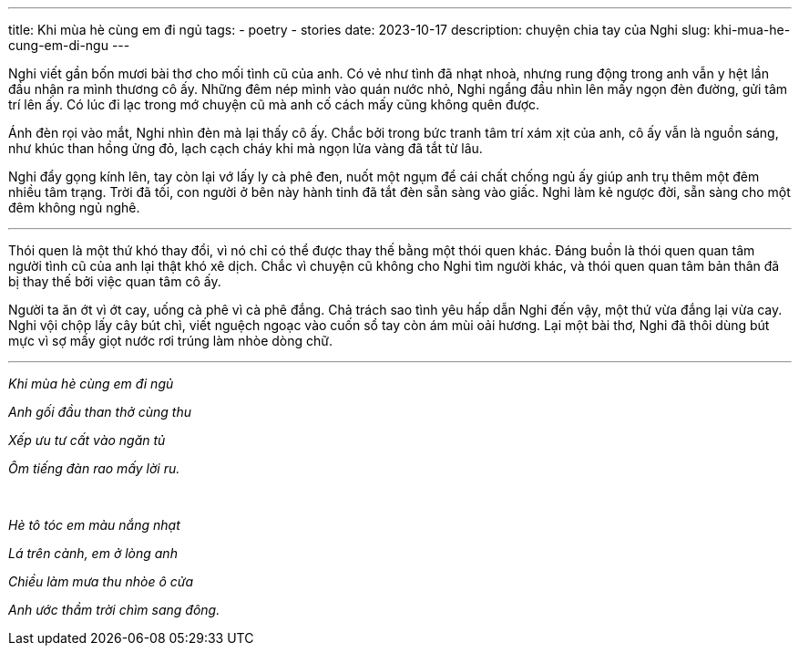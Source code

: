 ---
title: Khi mùa hè cùng em đi ngủ
tags:
  - poetry
  - stories
date: 2023-10-17
description: chuyện chia tay của Nghi
slug: khi-mua-he-cung-em-di-ngu
---

Nghi viết gần bốn mươi bài thơ cho mối tình cũ của anh. Có vẻ như tình đã nhạt nhoà, nhưng rung động trong anh vẫn y hệt lần đầu nhận ra mình thương cô ấy. Những đêm nép mình vào quán nước nhỏ, Nghi ngẩng đầu nhìn lên mấy ngọn đèn đường, gửi tâm trí lên ấy. Có lúc đi lạc trong mớ chuyện cũ mà anh cố cách mấy cũng không quên được.

Ánh đèn rọi vào mắt, Nghi nhìn đèn mà lại thấy cô ấy. Chắc bởi trong bức tranh tâm trí xám xịt của anh, cô ấy vẫn là nguồn sáng, như khúc than hồng ửng đỏ, lạch cạch cháy khi mà ngọn lửa vàng đã tắt từ lâu.

Nghi đẩy gọng kính lên, tay còn lại vớ lấy ly cà phê đen, nuốt một ngụm để cái chất chống ngủ ấy giúp anh trụ thêm một đêm nhiều tâm trạng. Trời đã tối, con người ở bên này hành tinh đã tắt đèn sẵn sàng vào giấc. Nghi làm kẻ ngược đời, sẵn sàng cho một đêm không ngủ nghê.

---

Thói quen là một thứ khó thay đổi, vì nó chỉ có thể được thay thế bằng một thói quen khác. Đáng buồn là thói quen quan tâm người tình cũ của anh lại thật khó xê dịch. Chắc vì chuyện cũ không cho Nghi tìm người khác, và thói quen quan tâm bản thân đã bị thay thế bởi việc quan tâm cô ấy.

Người ta ăn ớt vì ớt cay, uống cà phê vì cà phê đắng. Chả trách sao tình yêu hấp dẫn Nghi đến vậy, một thứ vừa đắng lại vừa cay. Nghi vội chộp lấy cây bút chì, viết nguệch ngoạc vào cuốn sổ tay còn ám mùi oải hương. Lại một bài thơ, Nghi đã thôi dùng bút mực vì sợ mấy giọt nước rơi trúng làm nhòe dòng chữ.

---

[.text-center]
====
_Khi mùa hè cùng em đi ngủ_

_Anh gối đầu than thở cùng thu_

_Xếp ưu tư cất vào ngăn tủ_

_Ôm tiếng đàn rao mấy lời ru._

pass:[<br>]

_Hè tô tóc em màu nắng nhạt_

_Lá trên cành, em ở lòng anh_

_Chiều làm mưa thu nhòe ô cửa_

_Anh ước thầm trời chìm sang đông._
====
